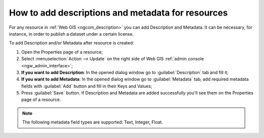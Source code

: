 .. _ngcom_metadata_add:

How to add descriptions and metadata for resources
=====================================================================

For any resource in :ref:`Web GIS <ngcom_description>` you can add Description and Metadata. It can be necessary, for instance, in order to publish a dataset under a certain license. 

To add Description and/or Metadata after resource is created:

#. Open the Properties page of a resource;
#. Select :menuselection:`Action --> Update` on the right side of Web GIS :ref:`admin console <ngw_admin_interface>`;
#. **If you want to add Description**: In the opened dialog window go to :guilabel:`Description` tab and fill it;
#. **If you want to add Metadata**: In the opened dialog window go to :guilabel:`Metadata` tab, add required metadata fields with :guilabel:`Add` button and fill in their Keys and Values;
#. Press :guilabel:`Save` button. If Description and Metadata are added successfully you'll see them on the Properties page of a resource.

.. note:: 
	The following metadata field types are supported: Text, Integer, Float.
